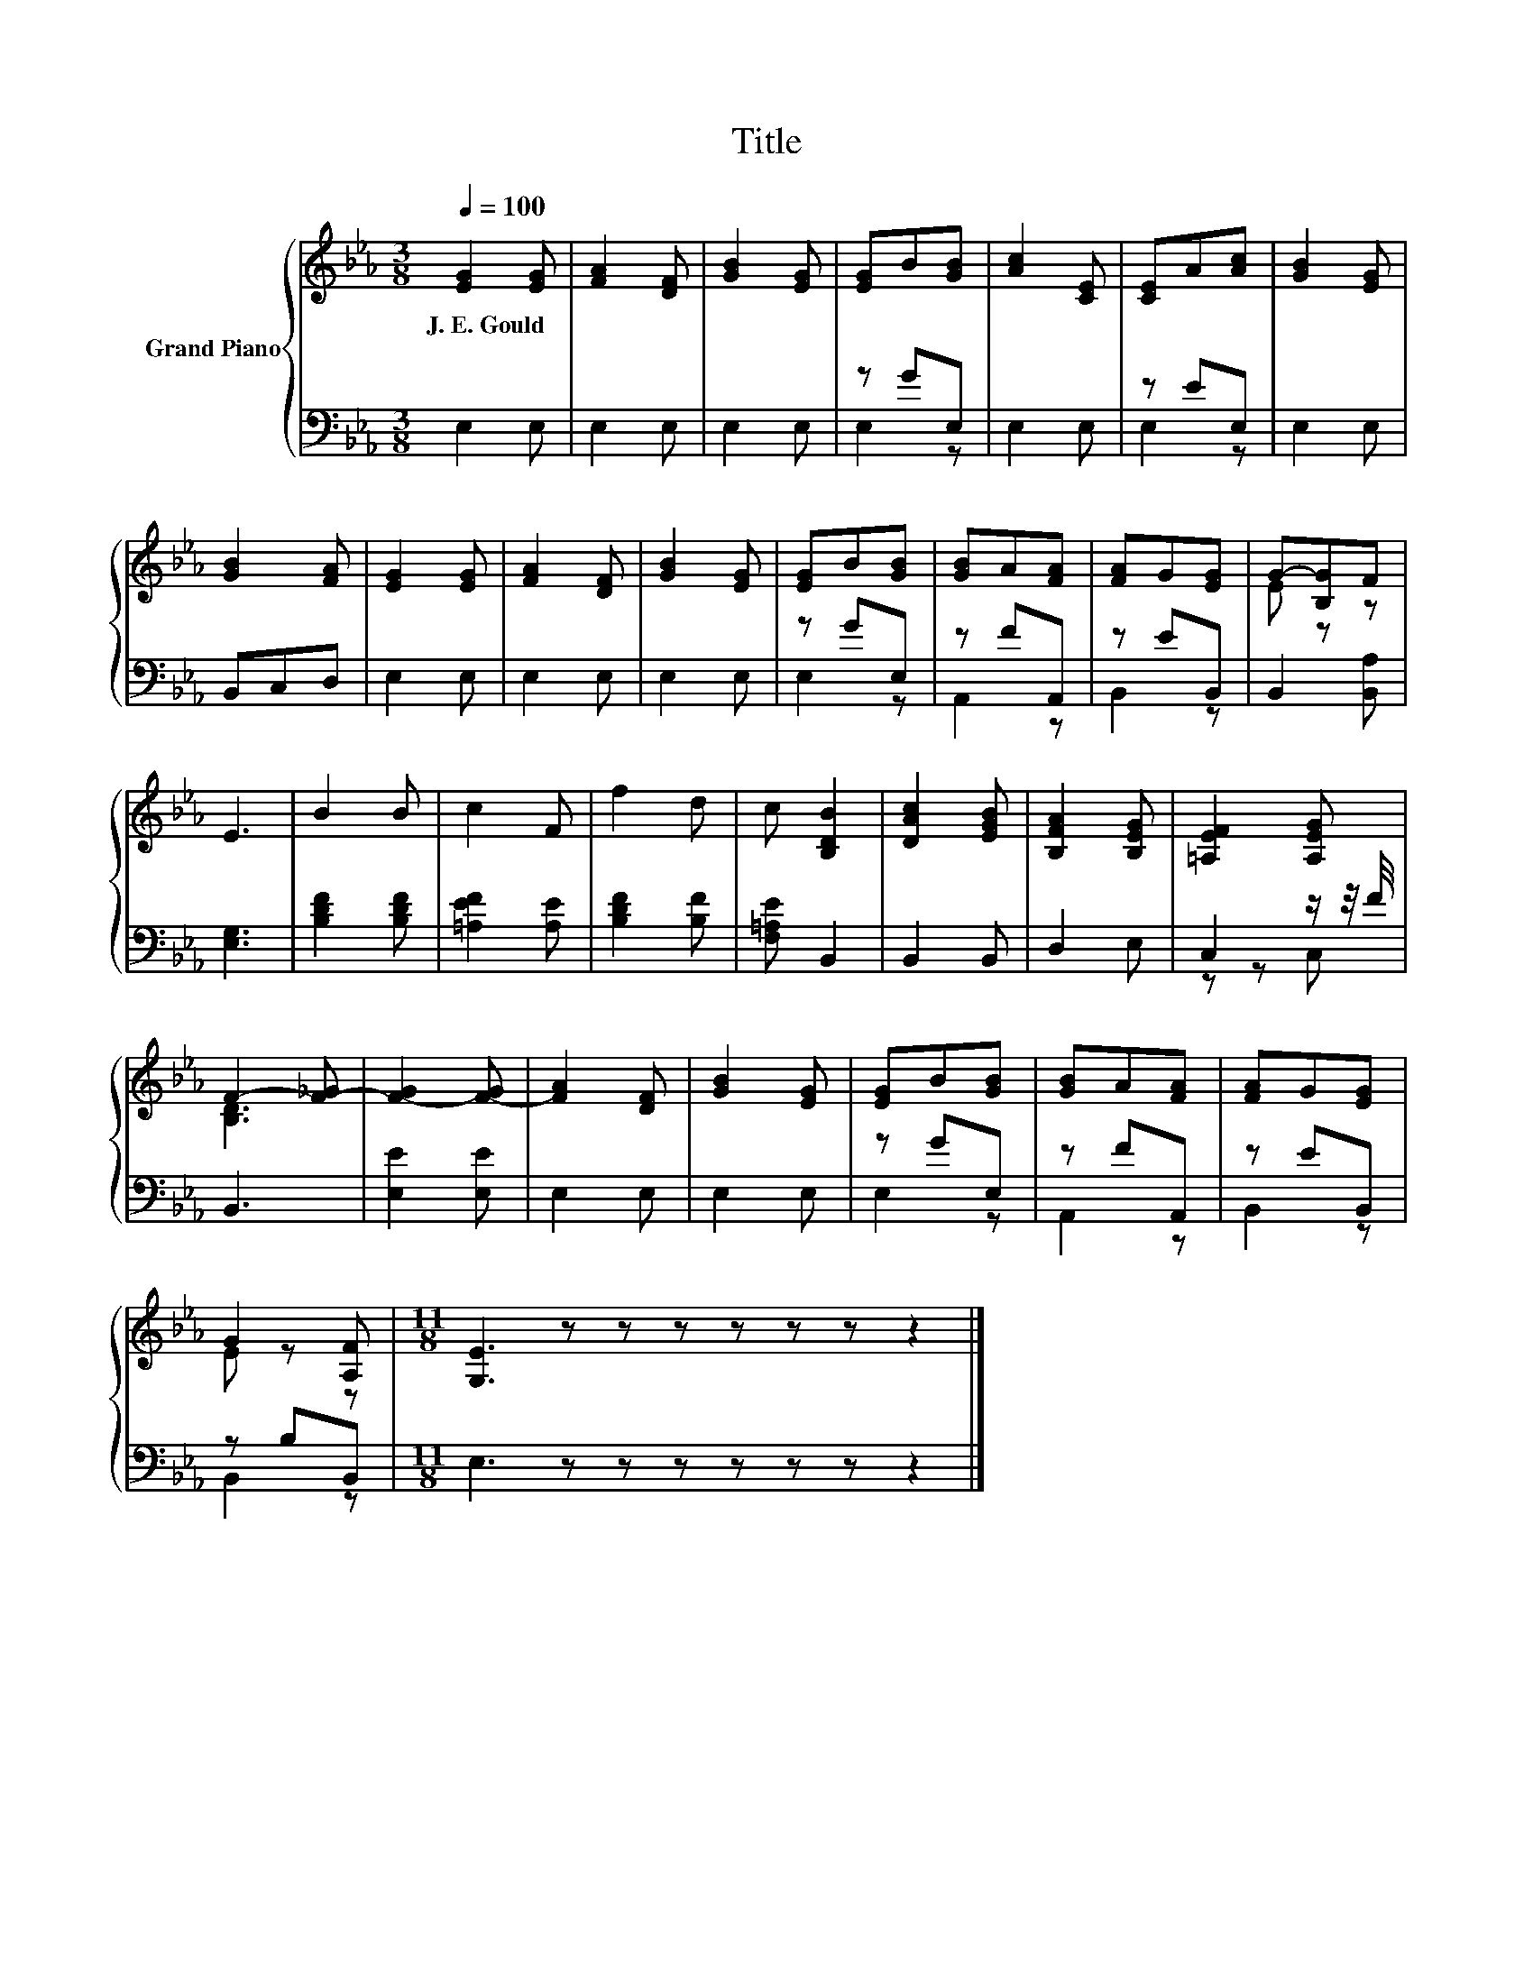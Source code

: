 X:1
T:Title
%%score { ( 1 4 ) | ( 2 3 ) }
L:1/8
Q:1/4=100
M:3/8
K:Eb
V:1 treble nm="Grand Piano"
V:4 treble 
V:2 bass 
V:3 bass 
V:1
 [EG]2 [EG] | [FA]2 [DF] | [GB]2 [EG] | [EG]B[GB] | [Ac]2 [CE] | [CE]A[Ac] | [GB]2 [EG] | %7
w: J.~E.~Gould *|||||||
 [GB]2 [FA] | [EG]2 [EG] | [FA]2 [DF] | [GB]2 [EG] | [EG]B[GB] | [GB]A[FA] | [FA]G[EG] | G-[B,G]F | %15
w: ||||||||
 E3 | B2 B | c2 F | f2 d | c [B,DB]2 | [DAc]2 [EGB] | [B,FA]2 [B,EG] | [=A,EF]2 [A,EG] | %23
w: ||||||||
 F2- [F-_G] | [F-G]2 [F-G] | [FA]2 [DF] | [GB]2 [EG] | [EG]B[GB] | [GB]A[FA] | [FA]G[EG] | %30
w: |||||||
 G2 [A,F] |[M:11/8] [G,E]3 z z z z z z z2 |] %32
w: ||
V:2
 E,2 E, | E,2 E, | E,2 E, | z GE, | E,2 E, | z EE, | E,2 E, | B,,C,D, | E,2 E, | E,2 E, | E,2 E, | %11
 z GE, | z FA,, | z EB,, | B,,2 [B,,A,] | [E,G,]3 | [B,DF]2 [B,DF] | [=A,EF]2 [A,E] | %18
 [B,DF]2 [B,F] | [F,=A,E] B,,2 | B,,2 B,, | D,2 E, | C,2 z/ z/4 F/4 | B,,3 | [E,E]2 [E,E] | %25
 E,2 E, | E,2 E, | z GE, | z FA,, | z EB,, | z B,B,, |[M:11/8] E,3 z z z z z z z2 |] %32
V:3
 x3 | x3 | x3 | E,2 z | x3 | E,2 z | x3 | x3 | x3 | x3 | x3 | E,2 z | A,,2 z | B,,2 z | x3 | x3 | %16
 x3 | x3 | x3 | x3 | x3 | x3 | z z C, | x3 | x3 | x3 | x3 | E,2 z | A,,2 z | B,,2 z | B,,2 z | %31
[M:11/8] x11 |] %32
V:4
 x3 | x3 | x3 | x3 | x3 | x3 | x3 | x3 | x3 | x3 | x3 | x3 | x3 | x3 | E z z | x3 | x3 | x3 | x3 | %19
 x3 | x3 | x3 | x3 | [B,D]3 | x3 | x3 | x3 | x3 | x3 | x3 | E z z |[M:11/8] x11 |] %32

